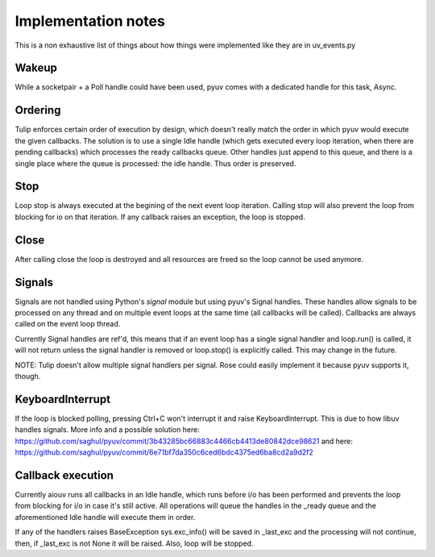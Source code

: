 
====================
Implementation notes
====================

This is a non exhaustive list of things about how things were
implemented like they are in uv_events.py

Wakeup
======

While a socketpair + a Poll handle could have been used, pyuv
comes with a dedicated handle for this task, Async.

Ordering
========

Tulip enforces certain order of execution by design, which doesn't
really match the order in which pyuv would execute the given callbacks.
The solution is to use a single Idle handle (which gets executed every
loop iteration, when there are pending callbacks) which processes the
ready callbacks queue. Other handles just append to this queue, and there
is a single place where the queue is processed: the idle handle. Thus order
is preserved.

Stop
====

Loop stop is always executed at the begining of the next event loop
iteration. Calling stop will also prevent the loop from blocking for io
on that iteration. If any callback raises an exception, the loop is stopped.

Close
=====

After calling close the loop is destroyed and all resources are freed so
the loop cannot be used anymore.

Signals
=======

Signals are not handled using Python's `signal` module but using pyuv's
Signal handles. These handles allow signals to be processed on any thread
and on multiple event loops at the same time (all callbacks will be called).
Callbacks are always called on the event loop thread.

Currently Signal handles are ref'd, this means that if an event loop has a single
signal handler and loop.run() is called, it will not return unless the signal handler
is removed or loop.stop() is explicitly called. This may change in the future.

NOTE: Tulip doesn't allow multiple signal handlers per signal. Rose could easily
implement it because pyuv supports it, though.

KeyboardInterrupt
=================

If the loop is blocked polling, pressing Ctrl+C won't interrupt it and raise
KeyboardInterrupt. This is due to how libuv handles signals. More info and a
possible solution here: https://github.com/saghul/pyuv/commit/3b43285bc66883c4466cb4413de80842dce98621
and here: https://github.com/saghul/pyuv/commit/6e71bf7da350c6ced6bdc4375ed6ba8cd2a9d2f2

Callback execution
==================

Currently aiouv runs all callbacks in an Idle handle, which runs before i/o has been performed and
prevents the loop from blocking for i/o in case it's still active.
All operations will queue the handles in the _ready queue and the aforementioned Idle handle will
execute them in order.

If any of the handlers raises BaseException sys.exc_info()
will be saved in _last_exc and the processing will not continue, then, if _last_exc is not None it
will be raised. Also, loop will be stopped.

